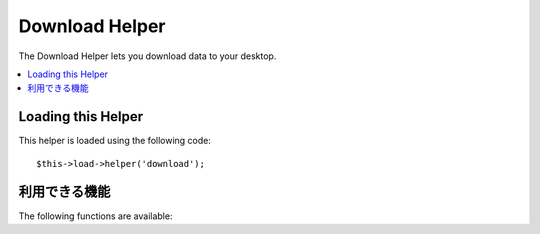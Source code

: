 ###############
Download Helper
###############

The Download Helper lets you download data to your desktop.

.. contents::
  :local:

.. raw:: html

  <div class="custom-index container"></div>

Loading this Helper
===================

This helper is loaded using the following code::

	$this->load->helper('download');

利用できる機能
===================

The following functions are available:


.. function:: force_download([$filename = ''[, $data = ''[, $set_mime = FALSE]]])

	:param	string	$filename: Filename
	:param	mixed	$data: File contents
	:param	bool	$set_mime: Whether to try to send the actual MIME type
	:rtype:	void

	Generates server headers which force data to be downloaded to your
	desktop. Useful with file downloads. The first parameter is the **name
	you want the downloaded file to be named**, the second parameter is the
	file data.

	If you set the second parameter to NULL and ``$filename`` is an existing, readable
	file path, then its content will be read instead.

	If you set the third parameter to boolean TRUE, then the actual file MIME type
	(based on the filename extension) will be sent, so that if your browser has a
	handler for that type - it can use it.

	Example::

		$data = 'Here is some text!';
		$name = 'mytext.txt';
		force_download($name, $data);

	If you want to download an existing file from your server you'll need to
	do the following::

		// Contents of photo.jpg will be automatically read
		force_download('/path/to/photo.jpg', NULL);